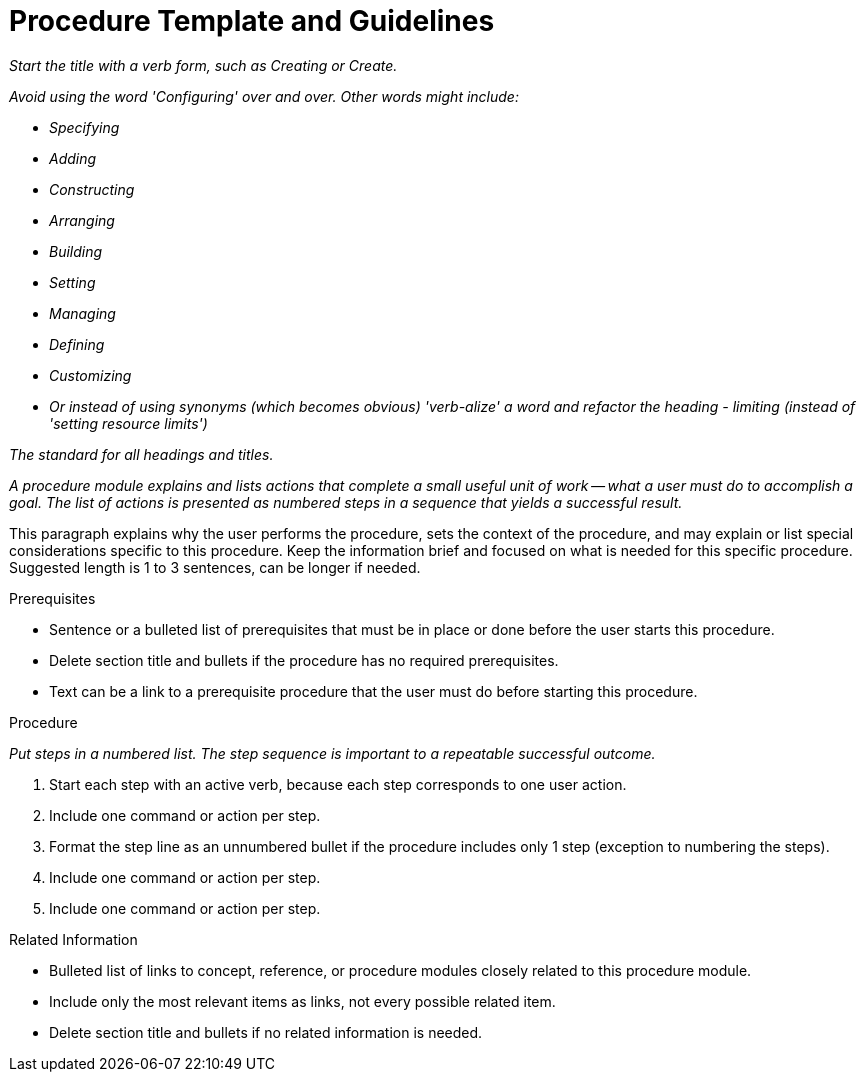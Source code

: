 // Include an 'ID' that corresponds to the title of the procedure
// The ID will be used as an anchor for linking to the title
// Do not change the ID to make sure existing links keep working
[[procedure_template]]
= Procedure Template and Guidelines

_Start the title with a verb form, such as Creating or Create._

_Avoid using the word 'Configuring' over and over.  Other words might include:_

* _Specifying_
* _Adding_
* _Constructing_
* _Arranging_
* _Building_
* _Setting_
* _Managing_
* _Defining_
* _Customizing_
* _Or instead of using synonyms (which becomes obvious) 'verb-alize' a word and refactor the heading - limiting (instead of 'setting resource limits')_

_The standard for all headings and titles._

_A procedure module explains and lists actions that complete a small useful unit of work -- what a user must do to accomplish a goal. The list of actions is presented as numbered steps in a sequence that yields a successful result._

// Ideally, base the name of the file on the title to avoid confusion
// Use a consistent system for filenames and IDs, e.g.:
//  * Only substitute spaces with underscores
//  * Don't use any CAPS

This paragraph explains why the user performs the procedure, sets the context of the procedure, and may explain or list special considerations specific to this procedure. Keep the information brief and focused on what is needed for this specific procedure. Suggested length is 1 to 3 sentences, can be longer if needed.

.Prerequisites

* Sentence or a bulleted list of prerequisites that must be in place or done before the user starts this procedure.

* Delete section title and bullets if the procedure has no required prerequisites.

* Text can be a link to a prerequisite procedure that the user must do before starting this procedure.


.Procedure

_Put steps in a numbered list. The step sequence is important to a repeatable successful outcome._

. Start each step with an active verb, because each step corresponds to one user action.

. Include one command or action per step.

. Format the step line as an unnumbered bullet if the procedure includes only 1 step (exception to numbering the steps).

. Include one command or action per step.

. Include one command or action per step.


.Related Information

* Bulleted list of links to concept, reference, or procedure modules closely related to this procedure module.

* Include only the most relevant items as links, not every possible related item.

* Delete section title and bullets if no related information is needed.
